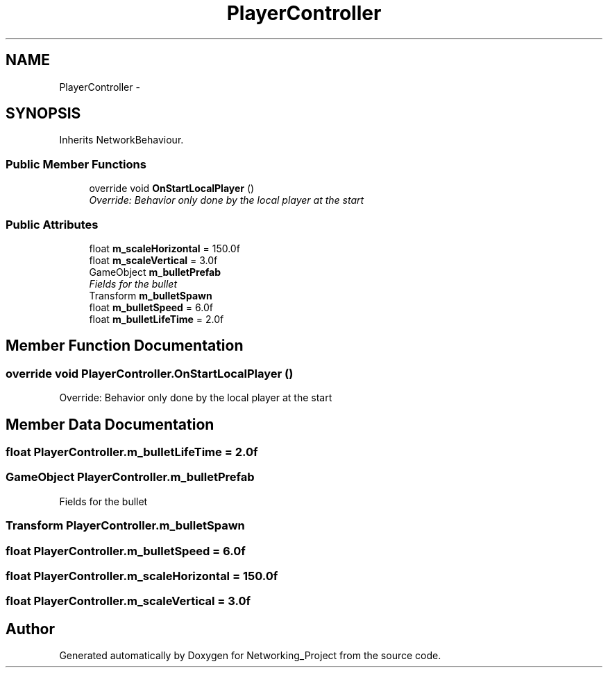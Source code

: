 .TH "PlayerController" 3 "Thu Mar 9 2017" "Networking_Project" \" -*- nroff -*-
.ad l
.nh
.SH NAME
PlayerController \- 
.SH SYNOPSIS
.br
.PP
.PP
Inherits NetworkBehaviour\&.
.SS "Public Member Functions"

.in +1c
.ti -1c
.RI "override void \fBOnStartLocalPlayer\fP ()"
.br
.RI "\fIOverride: Behavior only done by the local player at the start \fP"
.in -1c
.SS "Public Attributes"

.in +1c
.ti -1c
.RI "float \fBm_scaleHorizontal\fP = 150\&.0f"
.br
.ti -1c
.RI "float \fBm_scaleVertical\fP = 3\&.0f"
.br
.ti -1c
.RI "GameObject \fBm_bulletPrefab\fP"
.br
.RI "\fIFields for the bullet \fP"
.ti -1c
.RI "Transform \fBm_bulletSpawn\fP"
.br
.ti -1c
.RI "float \fBm_bulletSpeed\fP = 6\&.0f"
.br
.ti -1c
.RI "float \fBm_bulletLifeTime\fP = 2\&.0f"
.br
.in -1c
.SH "Member Function Documentation"
.PP 
.SS "override void PlayerController\&.OnStartLocalPlayer ()"

.PP
Override: Behavior only done by the local player at the start 
.SH "Member Data Documentation"
.PP 
.SS "float PlayerController\&.m_bulletLifeTime = 2\&.0f"

.SS "GameObject PlayerController\&.m_bulletPrefab"

.PP
Fields for the bullet 
.SS "Transform PlayerController\&.m_bulletSpawn"

.SS "float PlayerController\&.m_bulletSpeed = 6\&.0f"

.SS "float PlayerController\&.m_scaleHorizontal = 150\&.0f"

.SS "float PlayerController\&.m_scaleVertical = 3\&.0f"


.SH "Author"
.PP 
Generated automatically by Doxygen for Networking_Project from the source code\&.
